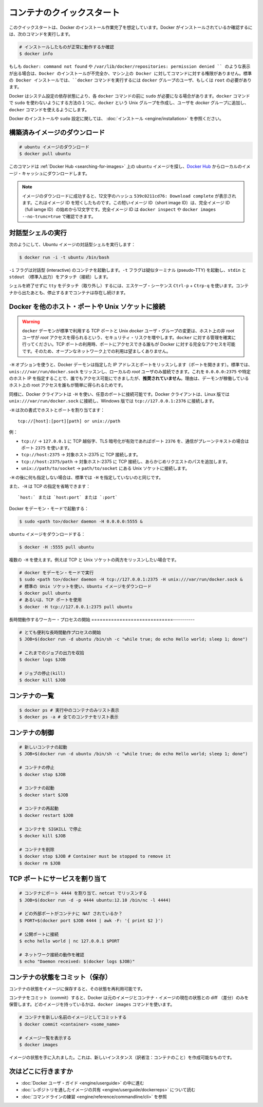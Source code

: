 ﻿.. http://docs.docker.com/engine/userguide/basics/

.. Quickstart containers

=============================
コンテナのクイックスタート
=============================

.. This quickstart assumes you have a working installation of Docker. To verify Docker is installed, use the following command:

このクイックスタートは、Docker のインストール作業完了を想定しています。Docker がインストールされているか確認するには、次のコマンドを実行します。

..    # Check that you have a working install

.. code-block:: bash

   # インストールしたものが正常に動作するか確認
   $ docker info


.. If you get docker: command not found or something like /var/lib/docker/repositories: permission denied you may have an incomplete Docker installation or insufficient privileges to access Docker on your machine. With the default installation of Docker docker commands need to be run by a user that is in the docker group or by the root user.

もしも ``docker: command not found`` や ``/var/lib/docker/repositories: permission denied `` のような表示が出る場合は、Docker のインストールが不完全か、マシン上の Docker に対してコマンドに対する権限がありません。標準の Docker インストールでは、``docker`` コマンドを実行するには ``docker`` グループのユーザ、もしくは ``root`` の必要があります。

.. Depending on your Docker system configuration, you may be required to preface each docker command with sudo. One way to avoid having to use sudo with the docker commands is to create a Unix group called docker and add users that will be entering docker commands to the ‘docker’ group.

Docker はシステム設定の依存状態により、各 ``docker`` コマンドの前に ``sudo`` が必要になる場合があります。``docker`` コマンドで ``sudo`` を使わないようにする方法の１つに、``docker`` という Unix グループを作成し、ユーザを `docker` グループに追加し、``docker`` コマンドを使えるようにします。

.. For more information about installing Docker or sudo configuration, refer to the installation instructions for your operating system.

Docker のインストールや ``sudo`` 設定に関しては、 :doc:`インストール <engine/installation>` を参照ください。


.. Download a pre-built image

構築済みイメージのダウンロード
==============================

.. # Download an ubuntu image

.. code-block:: bash

   # ubuntu イメージのダウンロード
   $ docker pull ubuntu

.. This will find the ubuntu image by name on Docker Hub and download it from Docker Hub to a local image cache.

このコマンドは :ref:`Docker Hub <searching-for-images>` 上の ``ubuntu`` イメージを探し、`Docker Hub <https://hub.docker.com/>`_ からローカルのイメージ・キャッシュにダウンロードします。

.. Note: When the image is successfully downloaded, you see a 12 character hash 539c0211cd76: Download complete which is the short form of the image ID. These short image IDs are the first 12 characters of the full image ID - which can be found using docker inspect or docker images --no-trunc=true.

.. note::

   イメージのダウンロードに成功すると、12文字のハッシュ ``539c0211cd76: Download complete`` が表示されます。これはイメージ ID を短くしたものです。この短いイメージ ID（short image ID）は、完全イメージ ID （full iamge ID）の始めから12文字です。完全イメージ ID は ``docker inspect`` や ``docker images --no-trunc=true`` で確認できます。


.. Running an interactive shell

対話型シェルの実行
=============================

.. To run an interactive shell in the Ubuntu image:

次のようにして、Ubuntu イメージの対話型シェルを実行します：

.. code-block:: bash

   $ docker run -i -t ubuntu /bin/bash 


.. The -i flag starts an interactive container. The -t flag creates a pseudo-TTY that attaches stdin and stdout.

``-i`` フラグは対話型 (interactive) のコンテナを起動します。``-t`` フラグは疑似ターミナル (pseudo-TTY) を起動し、``stdin`` と ``stdout`` （標準入出力）をアタッチ（接続）します。

.. To detach the tty without exiting the shell, use the escape sequence Ctrl-p + Ctrl-q. The container will continue to exist in a stopped state once exited. To list all containers, stopped and running, use the docker ps -a command.

シェルを終了せずに ``tty`` をデタッチ（取り外し）するには、エスケープ・シーケンス ``Ctrl-p`` + ``Ctrp-q`` を使います。コンテナから出たあとも、停止するまでコンテナは存在し続けます。

.. Bind Docker to another host/port or a Unix socket

Docker を他のホスト・ポートや Unix ソケットに接続
==================================================

.. Warning: Changing the default docker daemon binding to a TCP port or Unix docker user group will increase your security risks by allowing non-root users to gain root access on the host. Make sure you control access to docker. If you are binding to a TCP port, anyone with access to that port has full Docker access; so it is not advisable on an open network.

.. warning:: 

   ``docker`` デーモンが標準で利用する TCP ポートと Unix *docker* ユーザ・グループの変更は、ホスト上の非 root ユーザが *root* アクセスを得られるという、セキュリティ・リスクを増やします。``docker`` に対する管理を確実に行ってください。TCP ポートの利用時、ポートにアクセスできる誰もが Docker に対する完全なアクセスを可能です。そのため、オープンなネットワーク上での利用は望ましくありません。

.. With -H it is possible to make the Docker daemon to listen on a specific IP and port. By default, it will listen on unix:///var/run/docker.sock to allow only local connections by the root user. You could set it to 0.0.0.0:2375 or a specific host IP to give access to everybody, but that is not recommended because then it is trivial for someone to gain root access to the host where the daemon is running.

``-H`` オプションを使うと、Docker デーモンは指定した IP アドレスとポートをリッスンします（ポートを開きます）。標準では、``unis:///var/run/docker.sock`` をリッスンし、ローカルの *root* ユーザのみ接続できます。これを ``0.0.0.0:2375`` や特定のホスト IP を指定することで、誰でもアクセス可能にできましたが、**推奨されていません**。理由は、デーモンが稼働しているホスト上の root アクセスを誰もが簡単に得られるためです。

.. Similarly, the Docker client can use -H to connect to a custom port. The Docker client will default to connecting to unix:///var/run/docker.sock on Linux, and tcp://127.0.0.1:2376 on Windows.

同様に、Docker クライアントは ``-H`` を使い、任意のポートに接続可能です。Docker クライアントは、Linux 版では ``unix:///var/run/docker.sock`` に接続し、Windows 版では ``tcp://127.0.0.1:2376`` に接続します。

.. -H accepts host and port assignment in the following format:

``-H`` は次の書式でホストとポートを割り当てます：

:: 

   tcp://[host]:[port][path] or unix://path

.. For example:

例：

.. 
    tcp:// -> TCP connection to 127.0.0.1 on either port 2376 when TLS encryption is on, or port 2375 when communication is in plain text.
    tcp://host:2375 -> TCP connection on host:2375
    tcp://host:2375/path -> TCP connection on host:2375 and prepend path to all requests
    unix://path/to/socket -> Unix socket located at path/to/socket

* ``tcp://`` → ``127.0.0.1`` に TCP 越俗字、TLS 暗号化が有効であればポート ``2376`` を、通信がプレーンテキストの場合はポート ``2375`` を使います。
* ``tcp://host:2375`` → 対象ホスト:2375 に TCP 接続します。
* ``tcp://host:2375/path`` → 対象ホスト:2375 に TCP 接続し、あらかじめリクエストのパスを追加します。
* ``unix://path/to/socket`` → ``path/to/socket`` にある Unix ソケットに接続します。

.. -H, when empty, will default to the same value as when no -H was passed in.

``-H`` の後に何も指定しない場合は、標準では ``-H`` を指定していないのと同じです。

.. -H also accepts short form for TCP bindings:

また、``-H`` は TCP の指定を省略できます：

.. `host:` or `host:port` or `:port`

::

   `host:` または `host:port` または `:port`


.. Run Docker in daemon mode:

Docker をデーモン・モードで起動する：

.. code-block:: bash

   $ sudo <path to>/docker daemon -H 0.0.0.0:5555 &


.. Download an ubuntu image:

``ubuntu`` イメージをダウンロードする：

.. code-block:: bash

   $ docker -H :5555 pull ubuntu

.. You can use multiple -H, for example, if you want to listen on both TCP and a Unix socket

複数の ``-H`` を使えます。例えば TCP と Unix ソケットの両方をリッスンしたい場合です。

.. # Run docker in daemon mode
   $ sudo <path to>/docker daemon -H tcp://127.0.0.1:2375 -H unix:///var/run/docker.sock &
   # Download an ubuntu image, use default Unix socket
   $ docker pull ubuntu
   # OR use the TCP port
   $ docker -H tcp://127.0.0.1:2375 pull ubuntu


.. code-block:: bash

   # docker をデーモン・モードで実行
   $ sudo <path to>/docker daemon -H tcp://127.0.0.1:2375 -H unix:///var/run/docker.sock &
   # 標準の Unix ソケットを使い、Ubuntu イメージをダウンロード
   $ docker pull ubuntu
   # あるいは、TCP ポートを使用
   $ docker -H tcp://127.0.0.1:2375 pull ubuntu


.. Starting a long-running worker process

長時間動作するワーカー・プロセスの開始
=============================-----------

.. # Start a very useful long-running process
   $ JOB=$(docker run -d ubuntu /bin/sh -c "while true; do echo Hello world; sleep 1; done")
   
   # Collect the output of the job so far
   $ docker logs $JOB
   
   # Kill the job
   $ docker kill $JOB

.. code-block:: bash

   # とても便利な長時間動作プロセスの開始
   $ JOB=$(docker run -d ubuntu /bin/sh -c "while true; do echo Hello world; sleep 1; done")
   
   # これまでのジョブの出力を収拾
   $ docker logs $JOB
   
   # ジョブの停止(kill)
   $ docker kill $JOB


.. Listing containers

コンテナの一覧
=============================

.. $ docker ps # Lists only running containers
   $ docker ps -a # Lists all containers

.. code-block:: bash

   $ docker ps # 実行中のコンテナのみリスト表示
   $ docker ps -a # 全てのコンテナをリスト表示

.. Controlling containers

コンテナの制御
=============================

.. code-block:: bash

   # 新しいコンテナの起動
   $ JOB=$(docker run -d ubuntu /bin/sh -c "while true; do echo Hello world; sleep 1; done")
   
   # コンテナの停止
   $ docker stop $JOB
   
   # コンテナの起動
   $ docker start $JOB
   
   # コンテナの再起動
   $ docker restart $JOB
   
   # コンテナを SIGKILL で停止
   $ docker kill $JOB
   
   # コンテナを削除
   $ docker stop $JOB # Container must be stopped to remove it
   $ docker rm $JOB

.. Bind a service on a TCP port

TCP ポートにサービスを割り当て
==============================

.. code-block:: bash

   # コンテナにポート 4444 を割り当て、netcat でリッスンする
   $ JOB=$(docker run -d -p 4444 ubuntu:12.10 /bin/nc -l 4444)
   
   # どの外部ポートがコンテナに NAT されているか？
   $ PORT=$(docker port $JOB 4444 | awk -F: '{ print $2 }')
   
   # 公開ポートに接続
   $ echo hello world | nc 127.0.0.1 $PORT
   
   # ネットワーク接続の動作を確認
   $ echo "Daemon received: $(docker logs $JOB)"

.. Commiting (saving) a container state

コンテナの状態をコミット（保存）
========================================

.. Save your containers state to an image, so the state can be re-used.

コンテナの状態をイメージに保存すると、その状態を再利用可能です。

.. When you commit your container, Docker only stores the diff (difference) between the source image and the current state of the container’s image. To list images you already have, use the docker images command.

コンテナをコミット（commit）すると、Docker は元のイメージとコンテナ・イメージの現在の状態との diff （差分）のみを保管します。どのイメージを持っているかは、``docker images`` コマンドを使います。

.. code-block:: bash

   # コンテナを新しい名前のイメージとしてコミットする
   $ docker commit <container> <some_name>
   
   # イメージ一覧を表示する
   $ docker images

.. You now have an image state from which you can create new instances.

イメージの状態を手に入れました。これは、新しいインスタンス（訳者注：コンテナのこと）を作成可能なものです。

.. Where to go next

次はどこに行きますか
=============================

..  Work your way through the Docker User Guide
    Read more about Share Images via Repositories
    Review Command Line

* :doc:`Docker ユーザ・ガイド <engine/userguide>` の中に進む
* :doc:`レポジトリを通したイメージの共有 <engine/userguide/dockerreps>` について読む
* :doc:`コマンドラインの練習 <engine/reference/commandline/cli>` を参照
